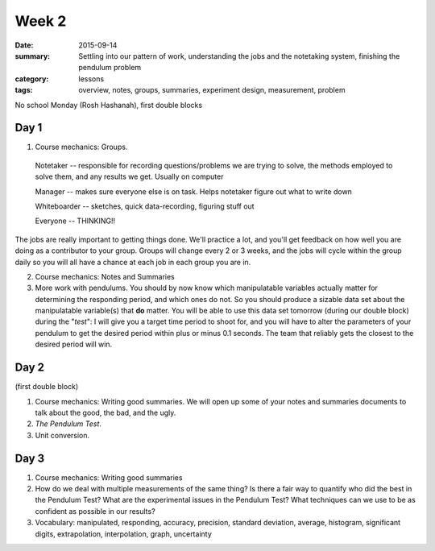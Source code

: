 Week 2  
######

:date: 2015-09-14
:summary:  Settling into our pattern of work, understanding the jobs and the notetaking system, finishing the pendulum problem 
:category: lessons
:tags: overview, notes, groups, summaries, experiment design, measurement, problem



No school Monday (Rosh Hashanah), first double blocks


=====
Day 1
=====

1. Course mechanics: Groups.

 Notetaker -- responsible for recording questions/problems we are trying to solve, the methods employed to solve them, and any results we get. Usually on computer

 Manager -- makes sure everyone else is on task. Helps notetaker figure out what to write down
    
 Whiteboarder -- sketches, quick data-recording, figuring stuff out
    
 Everyone -- THINKING!!


The jobs are really important to getting things done. We'll practice a lot, and you'll get feedback on how well you are doing as a contributor to your group. Groups will change every 2 or 3 weeks, and the jobs will cycle within the group daily so you will all have a chance at each job in each group you are in.

2. Course mechanics: Notes and Summaries

3. More work with pendulums.  You should by now know which manipulatable variables actually matter for determining the responding period, and which ones do not.  So you should produce a sizable data set about the manipulatable variable(s) that **do** matter.  You will be able to use this data set tomorrow (during our double block) during the "*test*":  I will give you a target time period to shoot for, and you will have to alter the parameters of your pendulum to get the desired period within plus or minus 0.1 seconds.  The team that reliably gets the closest to the desired period will win.


 
=====
Day 2
=====

(first double block)

1. Course mechanics: Writing good summaries.  We will open up some of your notes and summaries documents to talk about the good, the bad, and the  ugly.  

2. *The Pendulum Test*.

3. Unit conversion.

=====
Day 3
=====

1. Course mechanics: Writing good summaries

2. How do we deal with multiple measurements of the same thing?  Is there a fair way to quantify who did the best in the Pendulum Test?  What are the experimental issues in the Pendulum Test?  What techniques can we use to be as confident as possible in our results?

3. Vocabulary: manipulated, responding, accuracy, precision, standard deviation, average, histogram, significant digits, extrapolation, interpolation, graph, uncertainty


   
